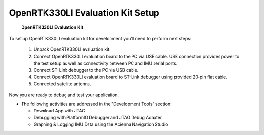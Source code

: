 OpenRTK330LI Evaluation Kit Setup
=================================

.. contents:: Contents
    :local:

.. figure:: media/EvalKit.png
    :width: 6.0in
    :height: 6.0in

    **OpenRTK330LI Evaluation Kit**

| To set up OpenRTK330LI evaluation kit for development you'll need to perform next steps:

 1. Unpack OpenRTK330LI evaluation kit.
 2. Connect OpenRTK330LI evaluation board to the PC via USB cable. USB connection provides power to the test setup as well as connectivity between PC and IMU serial ports.
 3. Connect ST-Link debugger to the PC via USB cable.
 4. Connect OpenRTK330LI evaluation board to ST-Link debugger using provided 20-pin flat cable.
 5. Connected satellite antenna.

Now you are ready to debug and test your application.

*   The following activities are addressed in the "Development Tools" section:

    *   Download App with JTAG
    *   Debugging with PlatformIO Debugger and JTAG Debug Adapter
    *   Graphing & Logging IMU Data using the Acienna Navigation Studio
